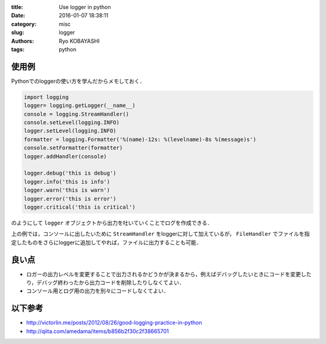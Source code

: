
:title: Use logger in python
:date: 2016-01-07 18:38:11
:category: misc
:slug: logger
:authors: Ryo KOBAYASHI
:tags: python

使用例
---------

Pythonでのloggerの使い方を学んだからメモしておく．

.. code-block:: python

  import logging
  logger= logging.getLogger(__name__)
  console = logging.StreamHandler()
  console.setLevel(logging.INFO)
  logger.setLevel(logging.INFO)
  formatter = logging.Formatter('%(name)-12s: %(levelname)-8s %(message)s')
  console.setFormatter(formatter)
  logger.addHandler(console)

  logger.debug('this is debug')
  logger.info('this is info')
  logger.warn('this is warn')
  logger.error('this is error')
  logger.critical('this is critical')

のようにして ``logger`` オブジェクトから出力を吐いていくことでログを作成できる．

上の例では，コンソールに出したいために ``StreamHandler`` をloggerに対して加えているが， ``FileHandler`` でファイルを指定したものをさらにloggerに追加してやれば，ファイルに出力することも可能．

良い点
--------

* ロガーの出力レベルを変更することで出力されるかどうかが決まるから，例えばデバッグしたいときにコードを変更したり，デバッグ終わったから出力コードを削除したりしなくてよい．
* コンソール用とログ用の出力を別々にコードしなくてよい．


以下参考
----------

* http://victorlin.me/posts/2012/08/26/good-logging-practice-in-python
* http://qiita.com/amedama/items/b856b2f30c2f38665701

